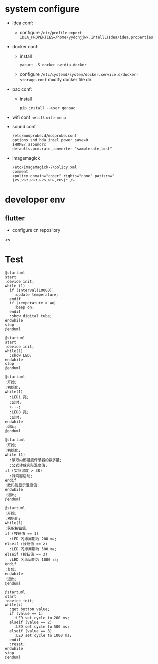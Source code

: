 * system configure
- idea conf:
  - configure =/etc/profile=
    =export IDEA_PROPERTIES=/home/yydcnjjw/.IntelliJIdea/idea.properties=
- docker conf:
  - install
    #+BEGIN_SRC shell
      yaourt -S docker nvidia-docker
    #+END_SRC 
  - configure =/etc/systemd/system/docker.service.d/docker-storage.conf=
    modify docker file dir
- pac conf:
  - install
    #+BEGIN_SRC shell
      pip install --user genpac
    #+END_SRC
- wifi conf
  =netctl=
  =wife-menu=
- sound conf
  #+BEGIN_EXAMPLE
  /etc/modprobe.d/modprobe.conf
  options snd_hda_intel power_save=0
  $HOME/.asoundrc
  defaults.pcm.rate_converter "samplerate_best"
  #+END_EXAMPLE
- imagemagick
  #+BEGIN_EXAMPLE
    /etc/ImageMagick-7/policy.xml
    comment
    <policy domain="coder" rights="none" pattern="{PS,PS2,PS3,EPS,PDF,XPS}" />
  #+END_EXAMPLE

* developer env
** flutter
- configure cn repository
<s



* Test
#+BEGIN_SRC plantuml :file test.png
  @startuml
  start
  :device init;
  while (1)
    if (Interval(10000))
      :update temperature;
    endif
    if (temperature > 40)
      :beep on;
    endif
    :show digital tube;
  endwhile
  stop
  @enduml
#+END_SRC

#+RESULTS:
[[file:test.png]]

#+BEGIN_SRC plantuml :file test1.png
  @startuml
  start
  :device init;
  while(1)
    :show LED;
  endwhile
  stop
  @enduml
#+END_SRC

#+RESULTS:
[[file:test1.png]]

#+BEGIN_SRC plantuml :file test2.png
  @startuml
  :开始;
  :初始化;
  while(1)
    :LED1 亮;
    :延时;
    :...;
    :LED8 亮;
    :延时;
  endwhile
  :退出;
  @enduml
#+END_SRC

#+RESULTS:
[[file:test2.png]]

#+BEGIN_SRC plantuml :file test3.png
  @startuml
  :开始;
  :初始化;
  while (1)
    :读取内部温度传感器的数字量;
    :公式转成实际温度值;
  if (实际温度 > 38)
    :蜂鸣器启动;
  endif
  :数码管显示温度值;
  endwhile
  :退出;
  @enduml
#+END_SRC

#+RESULTS:
[[file:test3.png]]

#+BEGIN_SRC plantuml :file test4.png
  @startuml
  :开始;
  :初始化;
  while(1)
  :获取按钮值;
  if (按钮值 == 1)
    :LED 闪烁周期为 200 ms;
  elseif (按钮值 == 2)
    :LED 闪烁周期为 500 ms;
  elseif (按钮值 == 3)
    :LED 闪烁周期为 1000 ms;
  endif
  :复位;
  endwhile
  :退出;
  @enduml
#+END_SRC

#+RESULTS:
[[file:test4.png]]

#+BEGIN_SRC plantuml :file test5.png
  @startuml
  start
  :device init;
  while(1)
    :get button value;
    if (value == 1)
      :LED set cycle to 200 ms;
    elseif (value == 2)
      :LED set cycle to 500 ms;
    elseif (value == 3)
      :LED set cycle to 1000 ms;
    endif
    :reset;
  endwhile
  stop
  @enduml
#+END_SRC

#+RESULTS:
[[file:test5.png]]
